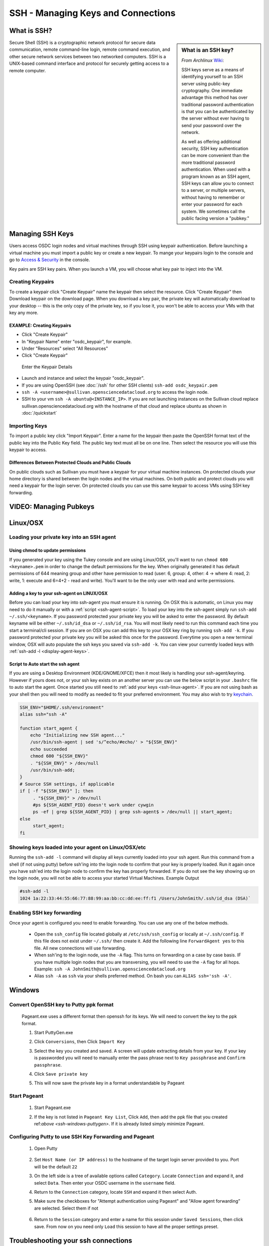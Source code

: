 SSH - Managing Keys and Connections
===================================

What is SSH?
-----------------

.. sidebar:: What is an SSH key?
	
	*From Archlinux* `Wiki <https://wiki.archlinux.org/index.php/SSH_Keys>`_:

	SSH keys serve as a means of identifying yourself to an SSH server using public-key 
	cryptography. One immediate advantage this method has over traditional password 
	authentication is that you can be authenticated by the server without ever having 
	to send your password over the network. 
	
	As well as offering additional security, SSH key authentication can be more convenient 
	than the more traditional password authentication. When used with a program known as an SSH 
	agent, SSH keys can allow you to connect to a server, or multiple servers, without having 
	to remember or enter your password for each system.    We sometimes call the public facing 
	version a "pubkey."
		
Secure Shell (SSH) is a cryptographic network protocol for secure 
data communication, remote command-line login, remote command 
execution, and other secure network services between two 
networked computers.   SSH is a UNIX-based command interface 
and protocol for securely getting access to a remote computer.

.. _managekeypair:

Managing SSH Keys
-----------------


Users access OSDC login nodes and virtual machines through 
SSH using keypair authentication.  Before launching a virtual 
machine you must import a public key or create a new keypair.  
To mange your keypairs login to the console and go to 
`Access & Security <https://www.opensciencedatacloud.org/project/access_and_security/>`_ in the console.
	
Key pairs are SSH key pairs. When you launch a VM, you will choose what key pair to inject into
the VM. 

Creating Keypairs
^^^^^^^^^^^^^^^^^
To create a keypair click "Create Keypair" name the keypair then select the resource.  
Click "Create Keypair" then Download keypair on the download page.  When you download a key pair, 
the private key will automatically download to your desktop -- this is the only copy of the private key, 
so if you lose it, you won't be able to access your VMs with that key any more.


EXAMPLE: Creating Keypairs
~~~~~~~~~~~~~~~~~~~~~~~~~~~~~~~~
* Click "Create Keypair"
* In "Keypair Name" enter "osdc_keypair", for example. 
* Under "Resources" select "All Resources"
* Click "Create Keypair"

.. figure:: _static/create_keypair.png
    :alt: Create Keypair Dialog with Choices Made

    Enter the Keypair Details

* Launch and instance and select the keypair "osdc_keypair".
* If you are using OpenSSH (see :doc:`/ssh` for other SSH clients) ``ssh-add osdc_keypair.pem``
* ``ssh -A <username>@sullivan.opensciencedatacloud.org`` to access the login node.
* SSH to your vm ``ssh -A ubuntu@<INSTANCE_IP>``.  If you are not launching instances on the Sullivan cloud replace sullivan.opensciencedatacloud.org with the hostname of that cloud and replace ubuntu as shown in :doc:`/quickstart`


Importing Keys
^^^^^^^^^^^^^^
To import a public key click "Import Keypair".  Enter a name for the keypair then paste the OpenSSH format text of the public key into the Public Key field.  The public key text must all be on one line.  Then select the resource you will use this keypair to access.

Differences Between Protected Clouds and Public Clouds
~~~~~~~~~~~~~~~~~~~~~~~~~~~~~~~~~~~~~~~~~~~~~~~~~~~~~~
On public clouds such as Sullivan you must have a keypair for your 
virtual machine instances.  On protected clouds your home directory is 
shared between the login nodes and the virtual machines.  On both public 
and protect clouds you will need a keypair for the login server.  On protected 
clouds you can use this same keypair to access VMs using SSH key forwarding.

VIDEO: Managing Pubkeys
------------------------

.. raw:: html

        <p><object width="480" height="385"><param name="movie"
        value="https://www.youtube.com/v/QXo89lttfUM&hl=en_US&fs=1&rel=0"></param><param
        name="allowFullScreen" value="true"></param><param
        name="allowscriptaccess" value="always"></param><embed
        src="https://www.youtube.com/v/QXo89lttfUM&hl=en_US&fs=1&rel=0"
        type="application/x-shockwave-flash" allowscriptaccess="always"
        allowfullscreen="true" width="480"
        height="385"></embed></object></p>


.. _ssh-linux:


Linux/OSX
---------

Loading your private key into an SSH agent
^^^^^^^^^^^^^^^^^^^^^^^^^^^^^^^^^^^^^^^^^^^^

.. _ssh-linux-agent:

Using chmod to update permissions
~~~~~~~~~~~~~~~~~~~~~~~~~~~~~~~~~~~~~~~~~~~

If you generated your key using the Tukey console and are using Linux/OSX, you'll
want to run ``chmod 600 <keyname>.pem`` in order to change the default permissions
for the key.   When originally generated it has default permissions of 644 meaning 
group and other have permission to read (user: 6, group: 4, other: 4 -> where
4: read, 2: write, 1: execute and 6=4+2 - read and write).   You'll want to be the only 
user with read and write permissions.

Adding a key to your ssh-agent on LINUX/OSX
~~~~~~~~~~~~~~~~~~~~~~~~~~~~~~~~~~~~~~~~~~~

Before you can load your key into ssh-agent you must ensure it is running.  On OSX this is automatic, 
on Linux you may need to do it manually or with a :ref:`script <ssh-agent-script>`.
To load your key into the ssh-agent simply run ``ssh-add ~/.ssh/<keyname>``. If you 
password protected your private key you will be asked to enter the password.   
By default keyname will be either ``~/.ssh/id_dsa`` or ``~/.ssh/id_rsa``.  
You will most likely need to run this  command each time you start a 
terminal/cli session. If you are on OSX you can add this key to your OSX key ring by running ``ssh-add -k``. If you password protected your private key you will be asked this once for the password.  Everytime you open a new terminal window, OSX will auto populate the ssh keys you saved via ``ssh-add -k``.
You can view your currently loaded keys with :ref:`ssh-add -l <display-agent-keys>`.

.. _ssh-agent-script:

Script to Auto start the ssh agent
~~~~~~~~~~~~~~~~~~~~~~~~~~~~~~~~~~~~~~~~~~~

If you are using a Desktop Environment (KDE/GNOME/XFCE) then it most likely is handling your ssh-agent/keyring.  However if yours does not, or your ssh key exists on an another server you can use the below script in your ``.bashrc`` file to auto start the agent.  Once started you still need to :ref:`add your keys <ssh-linux-agent>`.  If you are not using bash as your shell then you will need to modify as needed to fit your preferred environment.  You may also wish to try `keychain <http://www.funtoo.org/wiki/Keychain>`_.

.. code-block:: bash

    SSH_ENV="$HOME/.ssh/environment"
    alias ssh="ssh -A"

    function start_agent {
        echo "Initializing new SSH agent..."
        /usr/bin/ssh-agent | sed 's/^echo/#echo/' > "${SSH_ENV}"
        echo succeeded
        chmod 600 "${SSH_ENV}"
        . "${SSH_ENV}" > /dev/null
        /usr/bin/ssh-add;
    }
    # Source SSH settings, if applicable
    if [ -f "${SSH_ENV}" ]; then
         . "${SSH_ENV}" > /dev/null
         #ps ${SSH_AGENT_PID} doesn't work under cywgin
         ps -ef | grep ${SSH_AGENT_PID} | grep ssh-agent$ > /dev/null || start_agent;
    else
         start_agent;
    fi

.. _display-agent-keys:

Showing keys loaded into your agent on Linux/OSX/etc
^^^^^^^^^^^^^^^^^^^^^^^^^^^^^^^^^^^^^^^^^^^^^^^^^^^^

Running the ``ssh-add -l``  command will display all keys currently loaded into your ssh agent.  Run this command from a shell (if not using putty) before ssh'ing into the login node to confirm that your key is properly loaded. Run it again once you have ssh'ed into the login node to confirm the key has properly forwarded.  If you do not see the key showing up on the login node, you will not be able to access your started Virtual Machines.
Example Output

.. code-block:: bash

    #ssh-add -l
    1024 1a:22:33:44:55:66:77:88:99:aa:bb:cc:dd:ee:ff:f1 /Users/JohnSmith/.ssh/id_dsa (DSA)`

.. _ssh-key-forwarding:

Enabling SSH key forwarding
^^^^^^^^^^^^^^^^^^^^^^^^^^^^^^^^^^^

Once your agent is configured you need to enable forwarding.  You can use any one of the below methods.

    * Open the ``ssh_config`` file located globally at ``/etc/ssh/ssh_config`` or locally at ``~/.ssh/config``. If this file does not exist under ``~/.ssh/`` then create it.  Add the following line ``ForwardAgent yes`` to this file.  All new connections will use forwarding.
    * When ssh'ing to the login node, use the ``-A`` flag.  This turns on forwarding on a case by case basis.  IF you have multiple login nodes that you are transversing, you will need to use the ``-A`` flag for all hops.  Example: ``ssh -A JohnSmith@sullivan.opensciencedatacloud.org``
    * Alias ``ssh -A`` as ``ssh`` via your shells preferred method.  On bash you can ``ALIAS ssh='ssh -A'``.


.. _ssh-windows:

Windows
-------

.. _ssh-windows-puttygen:

Convert OpenSSH key to Putty ppk format
^^^^^^^^^^^^^^^^^^^^^^^^^^^^^^^^^^^^^^^^
    Pageant.exe uses a different format then openssh for its keys.  We will need to convert the key to the ppk format.

    #. Start PuttyGen.exe
    #. Click ``Conversions``, then Click ``Import Key``
    #. Select the key you created and saved.  A screen will update
       extracting details from your key.  If your key is passworded you will need to manually enter the pass phrase next to  ``Key passphrase`` and ``Confirm passphrase``.
    #. Click ``Save private key``
    #. This will now save the private key in a format understandable by Pageant
        .. figure:: _static/puttygen.png
            :alt: PuttyGen.exe main screen
            :align: center


.. _ssh-windows-pageant:

Start Pageant
^^^^^^^^^^^^^^^^^^^^^^^^
    #. Start Pageant.exe
    #. If the key is not listed in ``Pageant Key List``, Click ``Add``, then add the ppk file that you created ref:`above <ssh-windows-puttygen>`.  If it is already listed simply minimize Pageant.
        .. figure:: _static/pageant.png
            :alt: Pageant.exe import screen
            :align: center

.. _ssh-windows-putty:

Configuring Putty to use SSH Key Forwarding and Pageant
^^^^^^^^^^^^^^^^^^^^^^^^^^^^^^^^^^^^^^^^^^^^^^^^^^^^^^^
    #. Open Putty
        .. figure:: _static/putty.png
            :alt: Putty.exe main screen
            :align: center
    #. Set ``Host Name (or IP address)`` to the hostname of the target login server provided to you. Port will be the default ``22``
    #. On the left side is a tree of available options called ``Category``.  Locate ``Connection`` and expand it, and select ``Data``.  Then enter your OSDC username in the ``username`` field.
    #. Return to the ``Connection`` category, locate  ``SSH`` and expand it then select Auth.
    #. Make sure the checkboxes for "Attempt authentication using Pageant" and "Allow agent forwarding” are selected.  Select them if not
        .. figure:: _static/putty-config-auth.png
            :alt: Putty.exe config auth screen
            :align: center
    #. Return to the ``Session`` category and enter a name for this session under ``Saved Sessions``, then click save.  From now on you need only ``Load`` this session to have all the proper settings preset.


Troubleshooting your ssh connections
------------------------------------

Can you not ssh to the Login nodes?
^^^^^^^^^^^^^^^^^^^^^^^^^^^^^^^^^^^
    #. Have you created/uploaded  your ssh key pairs via web console: :ref:`Managing Keypairs<managekeypair>` ?
    #. Have you loaded your private key into a ssh agent?
       :ref:`Linux/OSX  <ssh-linux-agent>` :ref:`Windows <ssh-windows-puttygen>` ?

Can you not ssh to your running VM?
^^^^^^^^^^^^^^^^^^^^^^^^^^^^^^^^^^^
    #. Ensure that you have loaded your keys in your agent. :ref:`Linux/OSX <ssh-linux-agent>` or :ref:`Windows <ssh-windows-pageant>` ?
    #. Ensure that you have enabled ssh key forwarding :ref:`Linux/OSX <ssh-key-forwarding>` or :ref:`Windows <ssh-windows-putty>` ?
    #. :ref:`Is the ssh key showing up as forwarded on the login node <display-agent-keys>`?

